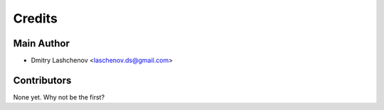 =======
Credits
=======

Main Author
----------------

* Dmitry Lashchenov <laschenov.ds@gmail.com>

Contributors
------------

None yet. Why not be the first?

